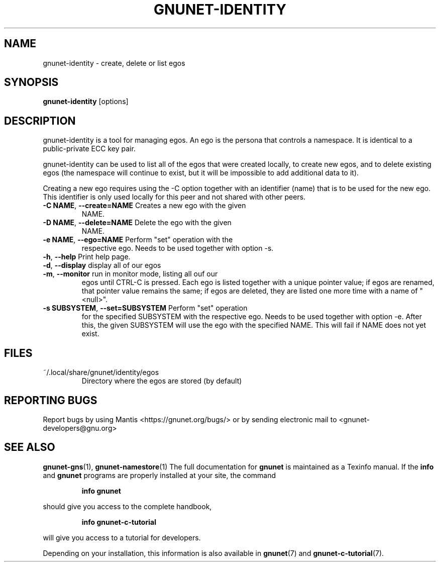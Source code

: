 .TH GNUNET-IDENTITY "1" "5 Sep 2013" "GNUnet"
.SH NAME
gnunet\-identity \- create, delete or list egos
.SH SYNOPSIS
.B gnunet\-identity
[options]
.SH DESCRIPTION
.PP
gnunet\-identity is a tool for managing egos.  An ego is the persona
that controls a namespace.  It is identical to a public\-private ECC
key pair.

gnunet\-identity can be used to list all of the egos that were created
locally, to create new egos, and to delete existing egos (the
namespace will continue to exist, but it will be impossible to add
additional data to it).

Creating a new ego requires using the \-C option together with an
identifier (name) that is to be used for the new ego.  This identifier
is only used locally for this peer and not shared with other peers.

.TP
\fB\-C NAME\fR, \fB\-\-create=NAME\fR Creates a new ego with the given
NAME.

.TP
\fB\-D NAME\fR, \fB\-\-delete=NAME\fR Delete the ego with the given
NAME.

.TP
\fB\-e NAME\fR, \fB\-\-ego=NAME\fR Perform "set" operation with the
respective ego.  Needs to be used together with option \-s.

.TP
\fB\-h\fR, \fB\-\-help\fR Print help page.

.TP
\fB\-d\fR, \fB\-\-display\fR display all of our egos

.TP
\fB\-m\fR, \fB\-\-monitor\fR run in monitor mode, listing all ouf our
egos until CTRL-C is pressed. Each ego is listed together with a
unique pointer value; if egos are renamed, that pointer value remains
the same; if egos are deleted, they are listed one more time with a
name of "<null>".

.TP
\fB\-s SUBSYSTEM\fR, \fB\-\-set=SUBSYSTEM\fR Perform "set" operation
for the specified SUBSYSTEM with the respective ego.  Needs to be used
together with option \-e.  After this, the given SUBSYSTEM will use
the ego with the specified NAME.  This will fail if NAME does not yet
exist.


.SH FILES
.TP
~/.local/share/gnunet/identity/egos
Directory where the egos are stored (by default)

.SH "REPORTING BUGS"
Report bugs by using Mantis <https://gnunet.org/bugs/> or by sending electronic mail to <gnunet\-developers@gnu.org>
.SH "SEE ALSO"
\fBgnunet\-gns\fP(1),  \fBgnunet\-namestore\fP(1)
The full documentation for
.B gnunet
is maintained as a Texinfo manual.  If the
.B info
and
.B gnunet
programs are properly installed at your site, the command
.IP
.B info gnunet
.PP
should give you access to the complete handbook,
.IP
.B info gnunet-c-tutorial
.PP
will give you access to a tutorial for developers.
.PP
Depending on your installation, this information is also
available in
\fBgnunet\fP(7) and \fBgnunet-c-tutorial\fP(7).
